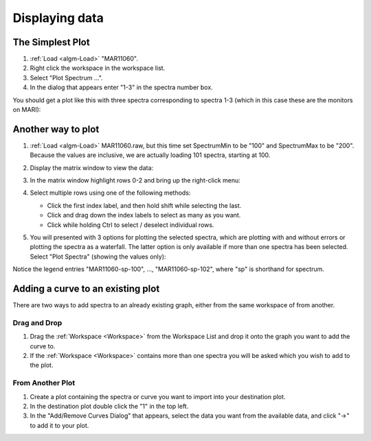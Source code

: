 .. _train-MBC_Displaying_data:

===============
Displaying data
===============

The Simplest Plot
=================

#. :ref:`Load <algm-Load>` "MAR11060".
#. Right click the workspace in the workspace list.
#. Select "Plot Spectrum ...".
#. In the dialog that appears enter "1-3" in the spectra number box.

You should get a plot like this with three spectra corresponding to
spectra 1-3 (which in this case these are the monitors on MARI):

.. image:: ../../images/SimpleGraph.png
			:width: 300px
			:align: center

Another way to plot
===================

.. image:: ../../images/MAR11060PartialLoad.png
			:width: 200px
			:align: right


#. :ref:`Load <algm-Load>` MAR11060.raw, but this time set SpectrumMin to be "100" and
   SpectrumMax to be "200". Because the values are inclusive, we are
   actually loading 101 spectra, starting at 100.
#. Display the matrix window to view the data:

   |ShowMatrixOfMar11060|
#. In the matrix window highlight rows 0-2 and bring up the right-click
   menu:

   |MatrixDisplayRightClickOptions|
#. Select multiple rows using one of the following methods:

   -  Click the first index label, and then hold shift while selecting
      the last.
   -  Click and drag down the index labels to select as many as you
      want.
   -  Click while holding Ctrl to select / deselect individual rows.

#. You will presented with 3 options for plotting the selected spectra,
   which are plotting with and without errors or plotting the spectra as
   a waterfall. The latter option is only available if more than one
   spectra has been selected. Select "Plot Spectra" (showing the values
   only):

.. image:: ../../images/Spectrum100to102Mar11060.png
			:width: 400px
.. FIXME (inline definition does not allow align)			:align: centre

   :alt: centre|

   centre\|

Notice the legend entries "MAR11060-sp-100", ..., "MAR11060-sp-102",
where "sp" is shorthand for spectrum.

Adding a curve to an existing plot
==================================

There are two ways to add spectra to an already existing graph, either
from the same workspace of from another.

Drag and Drop
-------------

#. Drag the :ref:`Workspace <Workspace>` from the Workspace List and drop it onto the graph
   you want to add the curve to.
#. If the :ref:`Workspace <Workspace>` contains more than one spectra you will be asked
   which you wish to add to the plot.

From Another Plot
-----------------

#. Create a plot containing the spectra or curve you want to import into
   your destination plot.
#. In the destination plot double click the "1" in the top left.
#. In the "Add/Remove Curves Dialog" that appears, select the data you
   want from the available data, and click "->" to add it to your plot.

.. |ShowMatrixOfMar11060| image:: ../../images/ShowMatrixOfMar11060.PNG
			:width: 300px

.. |MatrixDisplayRightClickOptions| image:: ../../images/MatrixDisplayRightClickOptions.PNG
			:width: 300px


